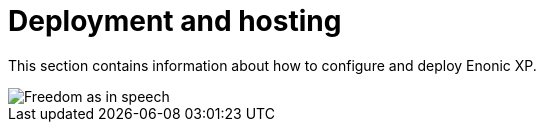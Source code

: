 = Deployment and hosting
:toc: right
:imagesdir: deployment/images

This section contains information about how to configure and deploy Enonic XP.

image::hosting.jpg[Freedom as in speech]
